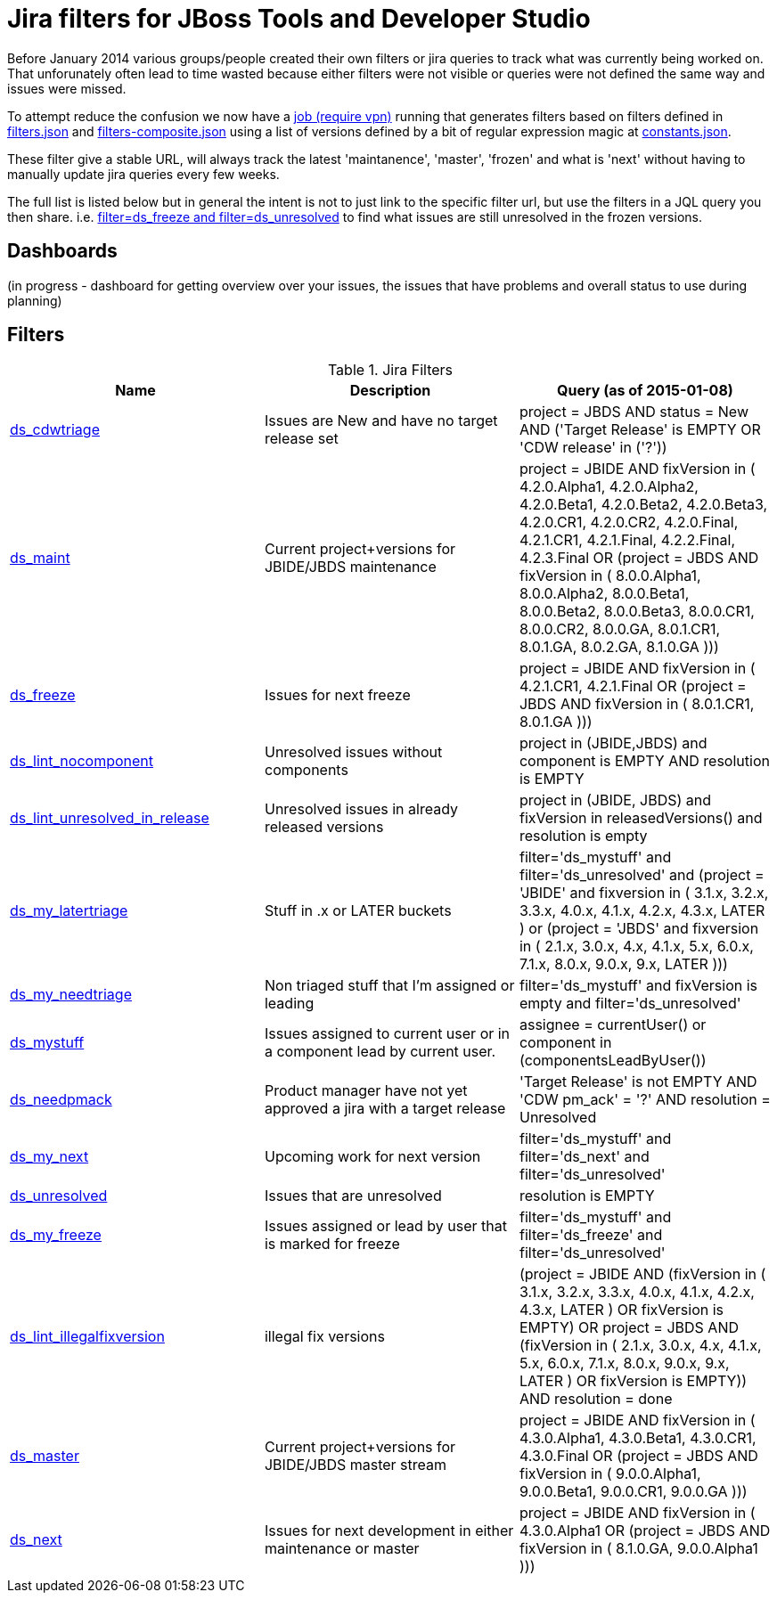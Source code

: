 = Jira filters for JBoss Tools and Developer Studio

Before January 2014 various groups/people created their own filters or jira queries to track what was currently being worked on.
That unforunately often lead to time wasted because either filters were not visible or queries were not defined the same way and
issues were missed.

To attempt reduce the confusion we now have a https://jenkins.mw.lab.eng.bos.redhat.com/hudson/job/jbosstools-jiralint-daily/[job (require vpn)] 
running that generates filters based on filters defined in https://github.com/maxandersen/jiralint/blob/master/filters.json[filters.json] and https://github.com/maxandersen/jiralint/blob/master/filters-composite.json[filters-composite.json]
using a list of versions defined by a bit of regular expression magic at https://github.com/maxandersen/jiralint/blob/master/constants.json[constants.json].

These filter give a stable URL, will always track the latest 'maintanence', 'master', 'frozen' and what is 'next' without having
to manually update jira queries every few weeks.

The full list is listed below but in general the intent is not to just link to the specific filter url, but use the filters in a JQL query you then share.
i.e. https://issues.jboss.org/issues/?jql=filter%3Dds_freeze%20and%20filter%3Dds_unresolved["filter=ds_freeze and filter=ds_unresolved"] to find what issues are still unresolved in the frozen versions.

== Dashboards

(in progress - dashboard for getting overview over your issues, the issues that have problems and overall status to use during planning)

== Filters

[options="header"]
.Jira Filters
|===
|Name | Description| Query (as of 2015-01-08)
| https://issues.jboss.org/issues/?filter=12323016[ds_cdwtriage] | Issues are New and have no target release set| project = JBDS AND status = New AND ('Target Release' is EMPTY OR 'CDW release' in ('?'))
| https://issues.jboss.org/issues/?filter=12323017[ds_maint] | Current project+versions for JBIDE/JBDS maintenance| ((project = JBIDE AND fixVersion in ( 4.2.0.Alpha1, 4.2.0.Alpha2, 4.2.0.Beta1, 4.2.0.Beta2, 4.2.0.Beta3, 4.2.0.CR1, 4.2.0.CR2, 4.2.0.Final, 4.2.1.CR1, 4.2.1.Final, 4.2.2.Final, 4.2.3.Final )) OR (project = JBDS AND fixVersion in ( 8.0.0.Alpha1, 8.0.0.Alpha2, 8.0.0.Beta1, 8.0.0.Beta2, 8.0.0.Beta3, 8.0.0.CR1, 8.0.0.CR2, 8.0.0.GA, 8.0.1.CR1, 8.0.1.GA, 8.0.2.GA, 8.1.0.GA )))
| https://issues.jboss.org/issues/?filter=12323031[ds_freeze] | Issues for next freeze| ((project = JBIDE AND fixVersion in ( 4.2.1.CR1, 4.2.1.Final )) OR (project = JBDS AND fixVersion in ( 8.0.1.CR1, 8.0.1.GA )))
| https://issues.jboss.org/issues/?filter=12323047[ds_lint_nocomponent] | Unresolved issues without components| project in (JBIDE,JBDS) and component is EMPTY AND resolution is EMPTY
| https://issues.jboss.org/issues/?filter=12323049[ds_lint_unresolved_in_release] | Unresolved issues in already released versions| project in (JBIDE, JBDS) and fixVersion in releasedVersions() and resolution is empty
| https://issues.jboss.org/issues/?filter=12323035[ds_my_latertriage] | Stuff in .x or LATER buckets| filter='ds_mystuff' and filter='ds_unresolved' and (project = 'JBIDE' and fixversion in ( 3.1.x, 3.2.x, 3.3.x, 4.0.x, 4.1.x, 4.2.x, 4.3.x, LATER ) or (project = 'JBDS' and fixversion in ( 2.1.x, 3.0.x, 4.x, 4.1.x, 5.x, 6.0.x, 7.1.x, 8.0.x, 9.0.x, 9.x, LATER )))
| https://issues.jboss.org/issues/?filter=12323034[ds_my_needtriage] | Non triaged stuff that I'm assigned or leading| filter='ds_mystuff' and fixVersion is empty and filter='ds_unresolved'
| https://issues.jboss.org/issues/?filter=12323019[ds_mystuff] | Issues assigned to current user or in a component lead by current user.| assignee = currentUser() or component in (componentsLeadByUser())
| https://issues.jboss.org/issues/?filter=12323018[ds_needpmack] | Product manager have not yet approved a jira with a target release| 'Target Release' is not EMPTY AND 'CDW pm_ack' = '?' AND resolution = Unresolved
| https://issues.jboss.org/issues/?filter=12323022[ds_my_next] | Upcoming work for next version| filter='ds_mystuff' and filter='ds_next' and filter='ds_unresolved'
| https://issues.jboss.org/issues/?filter=12323020[ds_unresolved] | Issues that are unresolved| resolution is EMPTY
| https://issues.jboss.org/issues/?filter=12323043[ds_my_freeze] | Issues assigned or lead by user that is marked for freeze| filter='ds_mystuff' and filter='ds_freeze' and filter='ds_unresolved'
| https://issues.jboss.org/issues/?filter=12323048[ds_lint_illegalfixversion] | illegal fix versions| (project = JBIDE AND (fixVersion in ( 3.1.x, 3.2.x, 3.3.x, 4.0.x, 4.1.x, 4.2.x, 4.3.x, LATER ) OR fixVersion is EMPTY) OR project = JBDS AND (fixVersion in ( 2.1.x, 3.0.x, 4.x, 4.1.x, 5.x, 6.0.x, 7.1.x, 8.0.x, 9.0.x, 9.x, LATER ) OR fixVersion is EMPTY)) AND resolution = done
| https://issues.jboss.org/issues/?filter=12323021[ds_master] | Current project+versions for JBIDE/JBDS master stream| ((project = JBIDE AND fixVersion in ( 4.3.0.Alpha1, 4.3.0.Beta1, 4.3.0.CR1, 4.3.0.Final )) OR (project = JBDS AND fixVersion in ( 9.0.0.Alpha1, 9.0.0.Beta1, 9.0.0.CR1, 9.0.0.GA )))
| https://issues.jboss.org/issues/?filter=12323033[ds_next] | Issues for next development in either maintenance or master| ((project = JBIDE AND fixVersion in (  4.3.0.Alpha1 )) OR (project = JBDS AND fixVersion in ( 8.1.0.GA, 9.0.0.Alpha1 )))
|===

